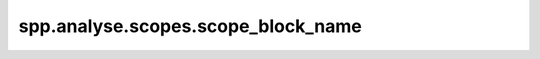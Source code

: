 spp.analyse.scopes.scope_block_name
-----------------------------------

.. doxygenfile:: spp/analyse/scopes/scope_block_name.hpp
   :project: s++
